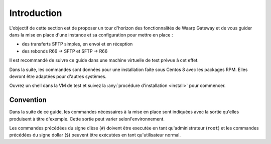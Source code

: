 ############
Introduction
############


L'objectif de cette section est de proposer un tour d'horizon des
fonctionnalités de Waarp Gateway et de vous guider dans la mise en place d'une
instance et sa configuration pour mettre en place :

- des transferts SFTP simples, en envoi et en réception
- des rebonds R66 -> SFTP et SFTP -> R66

Il est recommandé de suivre ce guide dans une machine virtuelle de test prévue à
cet effet.

Dans la suite, les commandes sont données pour une installation faite sous
Centos 8 avec les packages RPM. Elles devront être adaptées pour d'autres
systèmes.

Ouvrez un shell dans la VM de test et suivez la :any:`procédure d'installation
<install>` pour commencer.

Convention
==========

Dans la suite de ce guide, les commandes nécessaires à la mise en place sont
indiquées avec la sortie qu'elles produisent à titre d'exemple. Cette sortie
peut varier selonl'environnement.

Les commandes précédées du signe dièse (``#``) doivent être executée en tant
qu'administrateur (``root``) et les commandes précédées du signe dollar (``$``)
peuvent être exécutées en tant qu'utilisateur normal.
